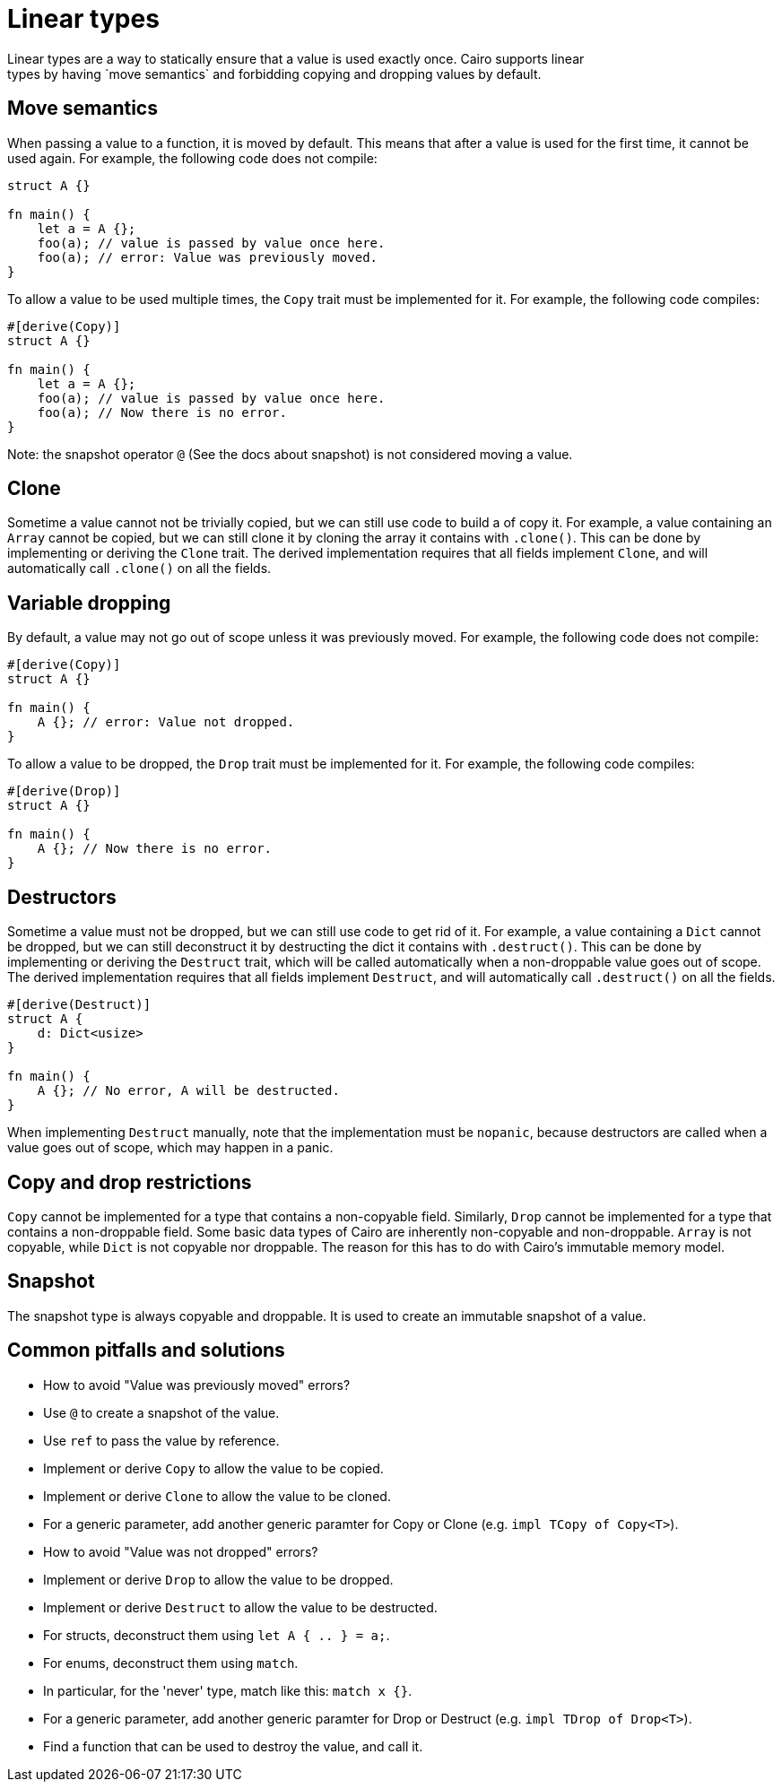 = Linear types
Linear types are a way to statically ensure that a value is used exactly once. Cairo supports linear
types by having `move semantics` and forbidding copying and dropping values by default.

== Move semantics
When passing a value to a function, it is moved by default. This means that after a value is used
for the first time, it cannot be used again. For example, the following code does not compile:

```rust
struct A {}

fn main() {
    let a = A {};
    foo(a); // value is passed by value once here.
    foo(a); // error: Value was previously moved.
}
```

To allow a value to be used multiple times, the `Copy` trait must be implemented for it.
For example, the following code compiles:

```rust
#[derive(Copy)]
struct A {}

fn main() {
    let a = A {};
    foo(a); // value is passed by value once here.
    foo(a); // Now there is no error.
}
```

Note: the snapshot operator `@` (See the docs about snapshot) is not considered moving a value.

== Clone
Sometime a value cannot not be trivially copied, but we can still use code to build a of copy it.
For example, a value containing an `Array` cannot be copied, but we can still clone it by cloning
the array it contains with `.clone()`.
This can be done by implementing or deriving the `Clone` trait. The derived implementation requires
that all fields implement `Clone`, and will automatically call `.clone()` on all the fields.

== Variable dropping
By default, a value may not go out of scope unless it was previously moved. For example, the
following code does not compile:

```rust
#[derive(Copy)]
struct A {}

fn main() {
    A {}; // error: Value not dropped.
}
```

To allow a value to be dropped, the `Drop` trait must be implemented for it.
For example, the following code compiles:

```rust
#[derive(Drop)]
struct A {}

fn main() {
    A {}; // Now there is no error.
}
```

== Destructors
Sometime a value must not be dropped, but we can still use code to get rid of it.
For example, a value containing a `Dict` cannot be dropped, but we can still deconstruct it by
destructing the dict it contains with `.destruct()`.
This can be done by implementing or deriving the `Destruct` trait, which will be called
automatically when a non-droppable value goes out of scope. The derived implementation requires
that all fields implement `Destruct`, and will automatically call `.destruct()` on all the fields.

```rust
#[derive(Destruct)]
struct A {
    d: Dict<usize>
}

fn main() {
    A {}; // No error, A will be destructed.
}
```

When implementing `Destruct` manually, note that the implementation must be `nopanic`, because
destructors are called when a value goes out of scope, which may happen in a panic.

== Copy and drop restrictions
`Copy` cannot be implemented for a type that contains a non-copyable field.
Similarly, `Drop` cannot be implemented for a type that contains a non-droppable field.
Some basic data types of Cairo are inherently non-copyable and non-droppable.
`Array` is not copyable, while `Dict` is not copyable nor droppable.
The reason for this has to do with Cairo's immutable memory model.

== Snapshot
The snapshot type is always copyable and droppable. It is used to create an immutable snapshot of a
value.

== Common pitfalls and solutions
* How to avoid "Value was previously moved" errors?
    * Use `@` to create a snapshot of the value.
    * Use `ref` to pass the value by reference.
    * Implement or derive `Copy` to allow the value to be copied.
    * Implement or derive `Clone` to allow the value to be cloned.
    * For a generic parameter, add another generic paramter for Copy or Clone
        (e.g. `impl TCopy of Copy<T>`).
* How to avoid "Value was not dropped" errors?
    * Implement or derive `Drop` to allow the value to be dropped.
    * Implement or derive `Destruct` to allow the value to be destructed.
    * For structs, deconstruct them using `let A { .. } = a;`.
    * For enums, deconstruct them using `match`.
    * In particular, for the 'never' type, match like this: `match x {}`.
    * For a generic parameter, add another generic paramter for Drop or Destruct
        (e.g. `impl TDrop of Drop<T>`).
    * Find a function that can be used to destroy the value, and call it.
